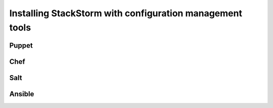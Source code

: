 Installing StackStorm with configuration management tools
=========================================================

.. todo:: Combine all instructions on config/orchestration tools here.

Puppet
------

Chef
----

Salt
----

Ansible
-------